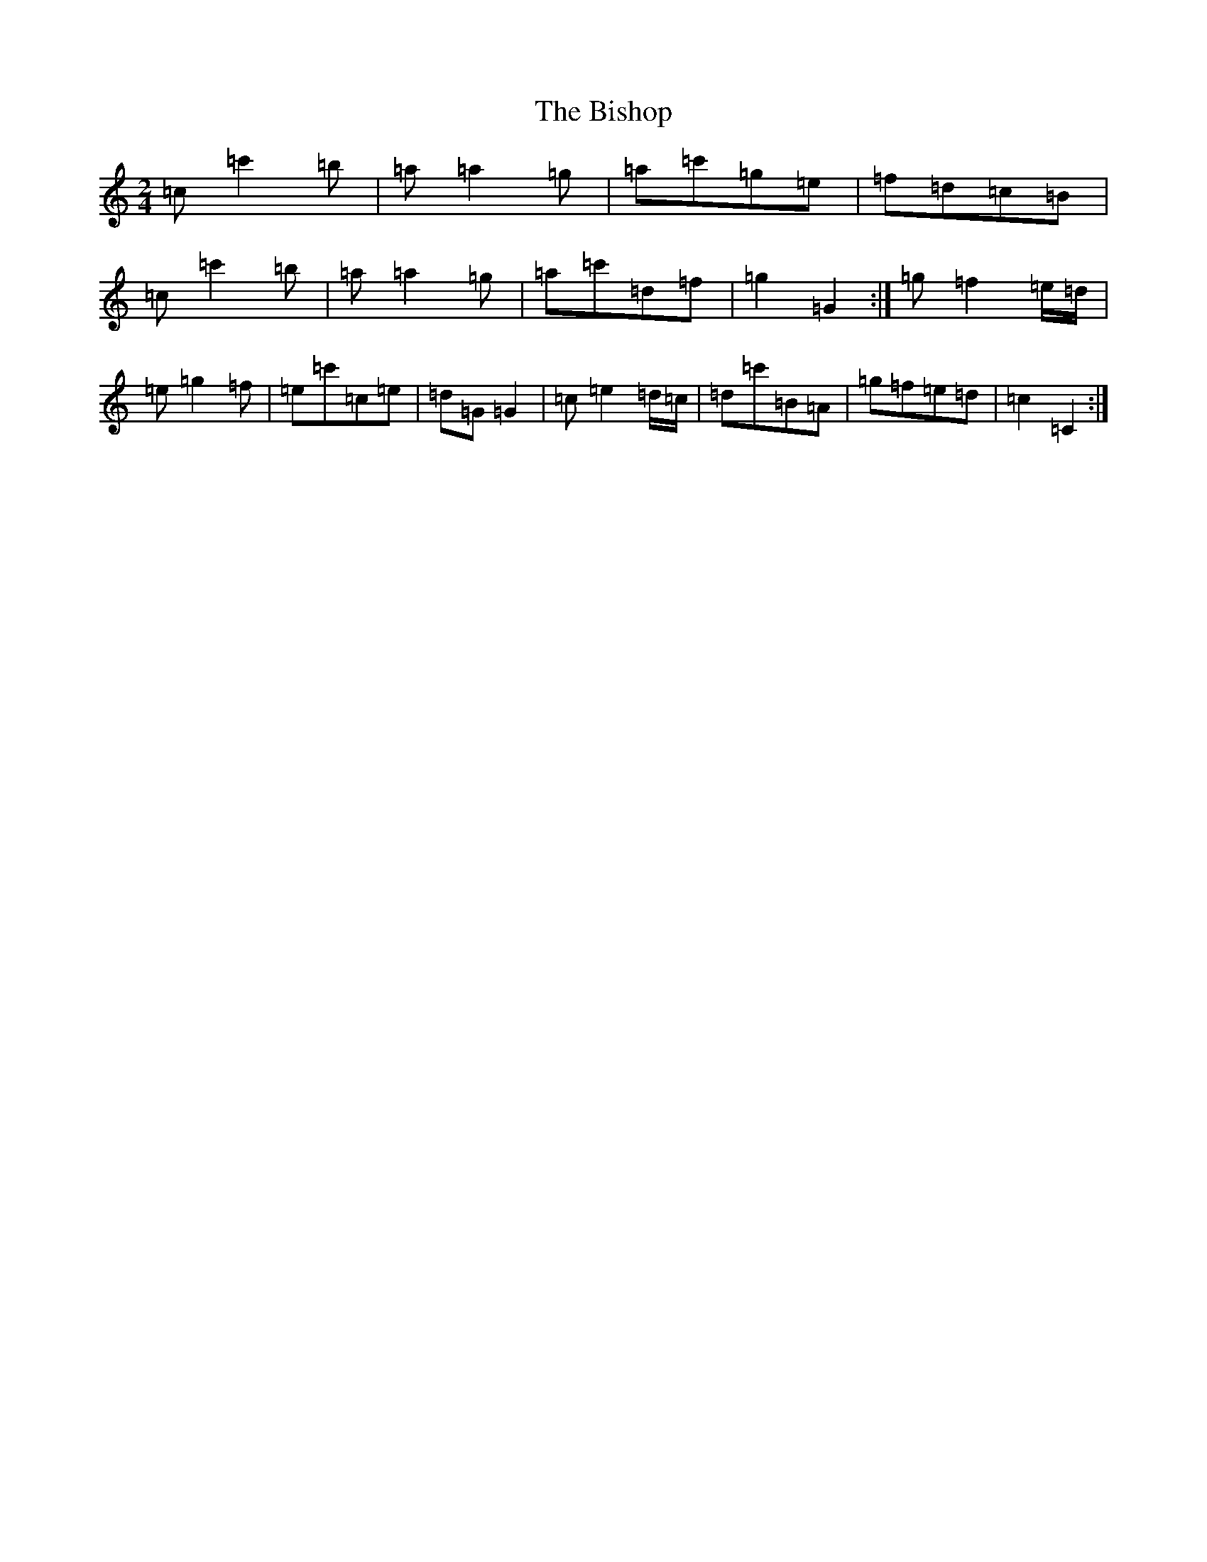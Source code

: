 X: 1916
T: Bishop, The
S: https://thesession.org/tunes/6413#setting18138
Z: G Major
R: polka
M:2/4
L:1/8
K: C Major
=c=c'2=b|=a=a2=g|=a=c'=g=e|=f=d=c=B|=c=c'2=b|=a=a2=g|=a=c'=d=f|=g2=G2:|=g=f2=e/2=d/2|=e=g2=f|=e=c'=c=e|=d=G=G2|=c=e2=d/2=c/2|=d=c'=B=A|=g=f=e=d|=c2=C2:|